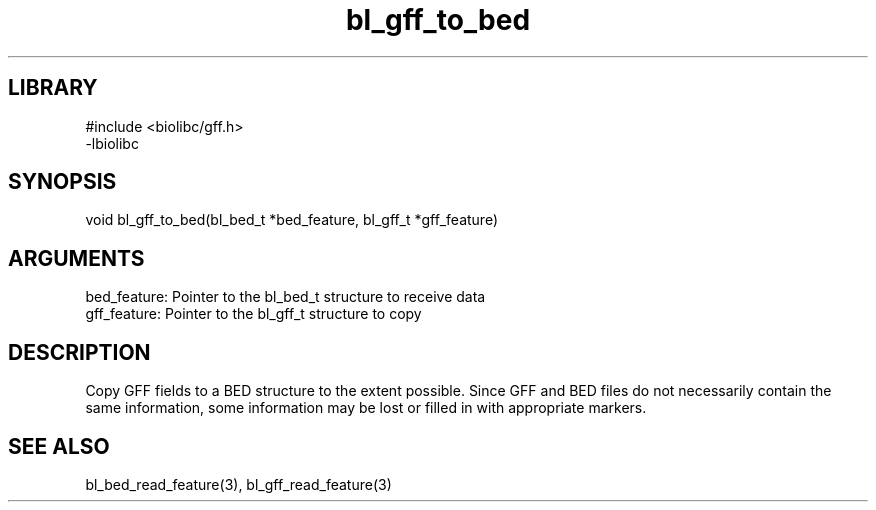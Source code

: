\" Generated by c2man from bl_gff_to_bed.c
.TH bl_gff_to_bed 3

.SH LIBRARY
\" Indicate #includes, library name, -L and -l flags
.nf
.na
#include <biolibc/gff.h>
-lbiolibc
.ad
.fi

\" Convention:
\" Underline anything that is typed verbatim - commands, etc.
.SH SYNOPSIS
.PP
.nf 
.na
void    bl_gff_to_bed(bl_bed_t *bed_feature, bl_gff_t *gff_feature)
.ad
.fi

.SH ARGUMENTS
.nf
.na
bed_feature: Pointer to the bl_bed_t structure to receive data
gff_feature: Pointer to the bl_gff_t structure to copy
.ad
.fi

.SH DESCRIPTION

Copy GFF fields to a BED structure to the extent possible.  Since
GFF and BED files do not necessarily contain the same information,
some information may be lost or filled in with appropriate markers.

.SH SEE ALSO

bl_bed_read_feature(3), bl_gff_read_feature(3)

